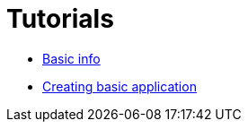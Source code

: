 # Tutorials

- link:tutorials/BasicInfo.adoc[Basic info]
- link:tutorials/CreatingBasigApp.adoc[Creating basic application]

